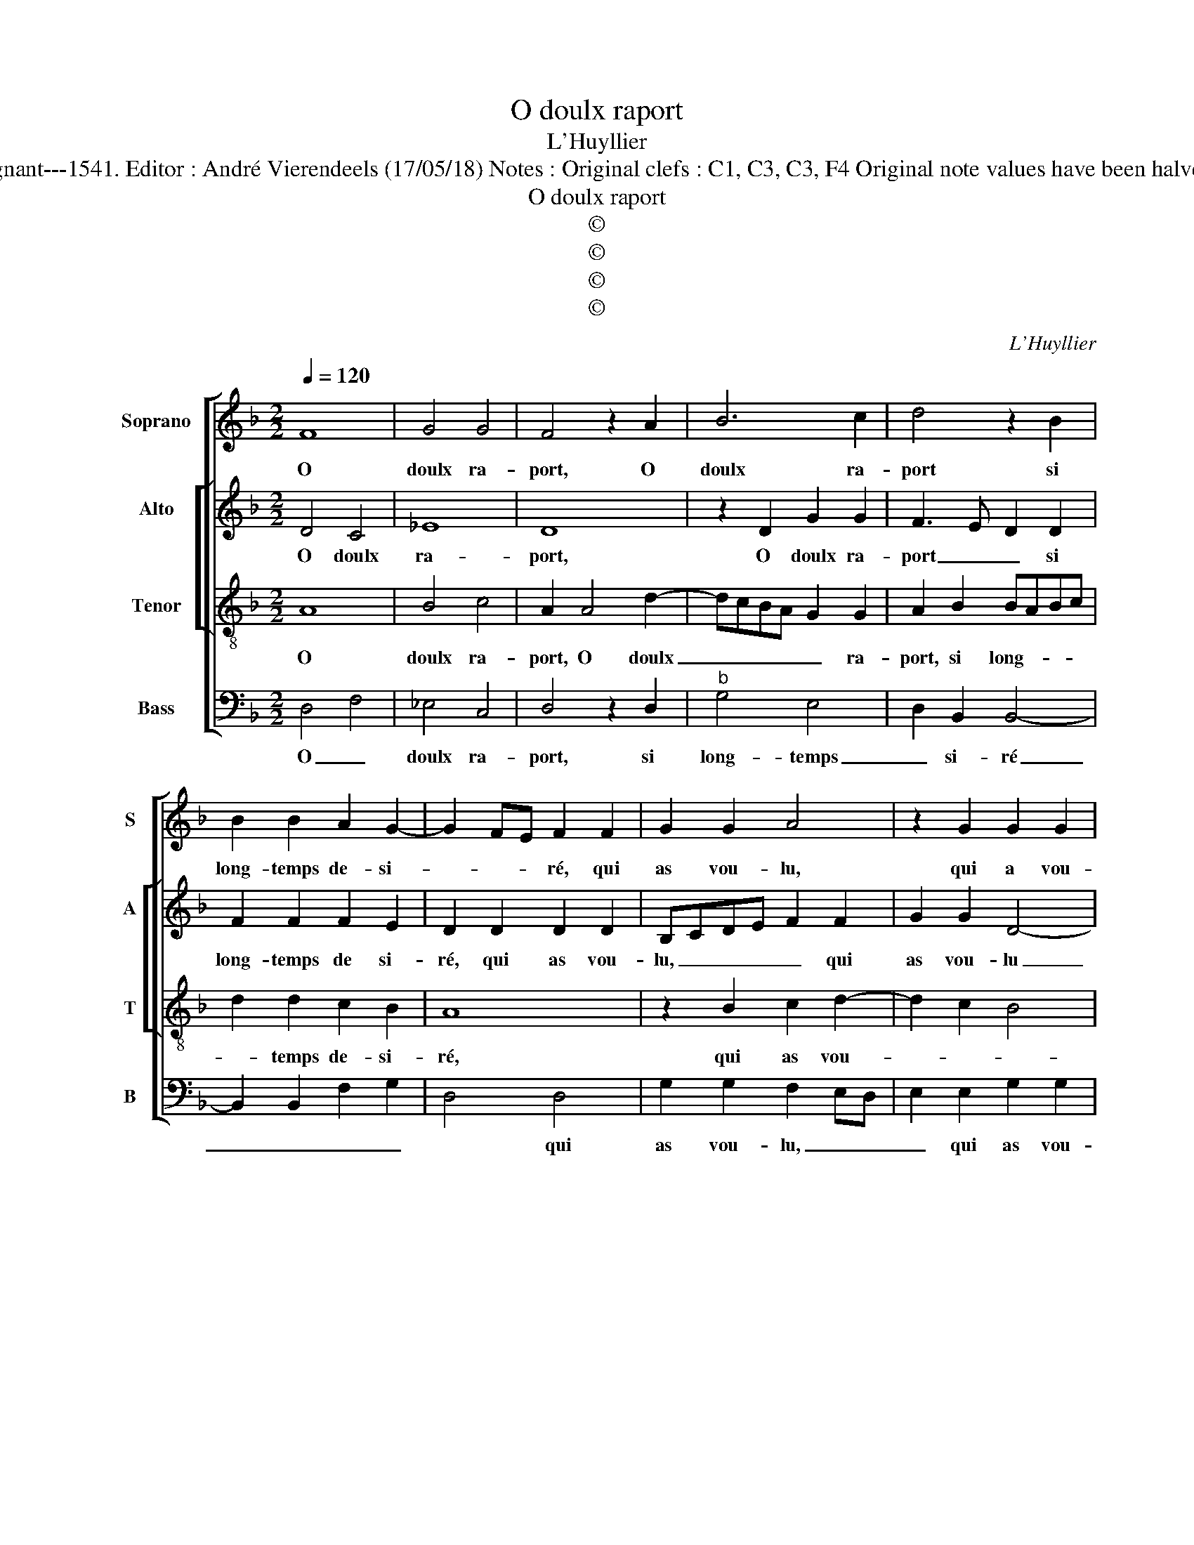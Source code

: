 X:1
T:O doulx raport
T:L'Huyllier
T:Source : Livre X de 28 chansons nouvelles à 4 parties---Paris---P.Attaingnant---1541. Editor : André Vierendeels (17/05/18) Notes : Original clefs : C1, C3, C3, F4 Original note values have been halved Editorial accidentals above the staff Square brackets indicate ligatures
T:O doulx raport
T:©
T:©
T:©
T:©
C:L'Huyllier
Z:©
%%score [ 1 [ 2 3 ] 4 ]
L:1/8
Q:1/4=120
M:2/2
K:F
V:1 treble nm="Soprano" snm="S"
V:2 treble nm="Alto" snm="A"
V:3 treble-8 nm="Tenor" snm="T"
V:4 bass nm="Bass" snm="B"
V:1
 F8 | G4 G4 | F4 z2 A2 | B6 c2 | d4 z2 B2 | B2 B2 A2 G2- | G2 FE F2 F2 | G2 G2 A4 | z2 G2 G2 G2 | %9
w: O|doulx ra-|port, O|doulx ra-|port si|long- temps de- si-|* * * ré, qui|as vou- lu,|qui a vou-|
 F2 F2 A2 A2 | B6 B2 | A2 G4 F2 | G4 z2 B2- | B2 c2 d3 c | B4 A4 | z2 B2 B2 B2 | c2 B4 A2 | %17
w: lu du serf la|de- li-|vran- * *|ce, à|_ plus hault _|_ bien,|ne pou- vois|a- spi- *|
 B4 z2 F2 | G6 G2 | F4 z2 G2 | A2 c2 B2 A2- | A2 G4 F2 | G4 z2 B2- | B2 c2 d3 c | B4 A4 | %25
w: rer qu'au|lan- guis-|sant of-|frir la io- ys-|* san- *|ce, à|_ plus hault _|_ bien,|
 z2 B2 B2 B2 | c2 B4 A2 | B4 z2 F2 | G6 G2 | F4 z2 G2 | A2 c2 B2 A2- | A2 G4 F2 | G8 |] %33
w: ne pou- vois|a- spi- *|rer, qu'au|lan- guis-|sant of-|frir la io- ys-|* san- *|ce.|
V:2
 D4 C4 | _E8 | D8 | z2 D2 G2 G2 | F3 E D2 D2 | F2 F2 F2 E2 | D2 D2 D2 D2 | B,CDE F2 F2 | %8
w: O doulx|ra-|port,|O doulx ra-|port _ _ si|long- temps de si-|ré, qui as vou-|lu, _ _ _ _ qui|
 G2 G2 D4- | D4 z2 F2 | F6 F2 |"^b" E2 C2 D4 | D4 z2 D2 |"^b" E4 F4 | G4 z2 F2 | D2 D2 G4- | %16
w: as vou- lu|_ du|serf la|de- li- vran-|ce, à|plus hault|bien, ne|pou- vois a-|
 G2 D2 F3 E | D4 z2 C2 | _E6 E2 | D2 D2 E2 G2 | F2 F2 D2 F2 |"^b" E2 C2 D4 | D4 z2 D2 |"^b" E4 F4 | %24
w: * spi- rer _|_ qu'ay|lan- guis-|sant of- frir la|io- ys- san- *||ce, à|plus hault|
 G4 z2 F2 | D2 D2 G4- | G2 D2 F3 E | D4 z2 C2 | _E6 E2 | D2 D2 E2 G2 | F2 F2 D2 F2 |"^b" E2 C2 D4 | %32
w: bien, ne|pou- vois a-|* spi- rer, _|_ qu'ay|lan- guis-|sant, of- frir la|io- ys- san- *||
"^#" D8 |] %33
w: ce.|
V:3
 A8 | B4 c4 | A2 A4 d2- | dcBA G2 G2 | A2 B2 BABc | d2 d2 c2 B2 | A8 | z2 B2 c2 d2- | d2 c2 B4 | %9
w: O|doulx ra-|port, O doulx|_ _ _ _ _ ra-|port, si long- * * *|* temps de- si-|ré,|qui as vou-||
 A2 A2 A2 A2 | d6 d2 | cBAG A4 | G8 | z2 G2 A4 | B4 c4 | z2 d2 d2 d2 |"^b" edcB c2 c2 | %17
w: lu du cerf, la|de- li-|vran- * * * *|ce,|à plus|hault bien,|ne pou- vois|a- * * * * spi-|
"^b" B4 z2 A2 | B6 c2 | AGAB c4 |"^-natural" z2 A2 B2 d2 | cB AG A4 | G8 | z2 G2 A4 | B4 c4 | %25
w: rer, qu'au|lan- guis-|sant _ _ _ _|of- frir la|io- * ys- * san-|ce,|à plus|hault bien,|
 z2 d2 d2 d2 |"^b" edcB c2 c2 |"^b" B4 z2 A2 | B6 c2 | AGAB c4 | z2 A2 B2 d2 | cB AG A4 | G8 |] %33
w: ne pou- vois|a- * * * * spi-|rer qu'au|lan- guis-|sant _ _ _ _|of- frir la|io- * ys- * san-|ce.|
V:4
 D,4 F,4 | _E,4 C,4 | D,4 z2 D,2 |"^b" G,4 E,4 | D,2 B,,2 B,,4- | B,,2 B,,2 F,2 G,2 | D,4 D,4 | %7
w: O _|doulx ra-|port, si|long- temps|_ si- ré|_ _ _ _|* qui|
 G,2 G,2 F,2 E,D, | E,2 E,2 G,2 G,2 | D,3 E, F,E,D,C, | B,,2 B,,2 B,,2 B,,2 |"^b" C,2 E,2 D,4 | %12
w: as vou- lu, _ _|_ qui as vou-|lu _ _ _ _ _|_ du serf la|de- li- vran-|
 G,,2 G,4 G,2 |"^b" E,4 D,2 D,2 | G,2 G,2 F,4 | z2 G,2 G,2 G,2 | C,2 G,2 F,4 |"^#" B,,4 F,4 | %18
w: ce, à plus|hault bien, à|plus hault bien,|ne pou- voie|a- * spi-|rer, qu'au|
 _E,6 C,2 | D,4 C,4 | F,2 F,2 G,2 D,2 |"^b" E,4 D,4 | G,,2 G,4 G,2 |"^b" E,4 D,2 D,2 | %24
w: lan- guis-|sant of-|frir la io- ys-|san- *|ce, à plus|hault bien, à|
 G,2 G,2 F,4 | z2 G,2 G,2 G,2 | C,2 G,2 F,4 | B,,4 F,4 | _E,6 C,2 | D,4 C,4 | F,2 F,2 G,2 D,2 | %31
w: plus hault bien,|ne pou- vois|a- * spi-|rer qu'au|lan- guis-|* sant,|of- frir la io-|
"^b" E,4 D,4 | G,,8 |] %33
w: ys- san-|ce.|

